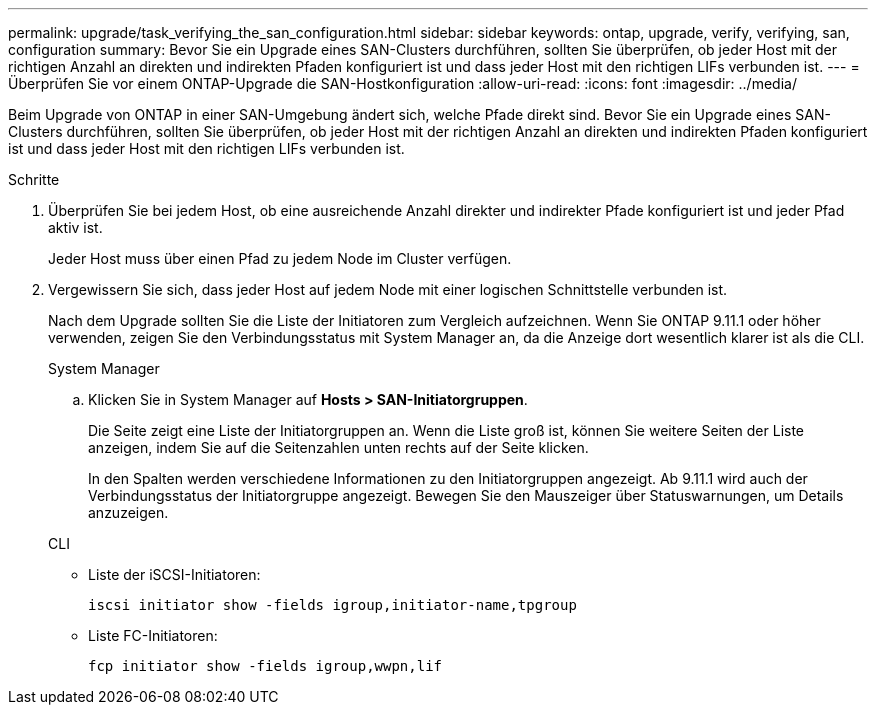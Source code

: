 ---
permalink: upgrade/task_verifying_the_san_configuration.html 
sidebar: sidebar 
keywords: ontap, upgrade, verify, verifying, san, configuration 
summary: Bevor Sie ein Upgrade eines SAN-Clusters durchführen, sollten Sie überprüfen, ob jeder Host mit der richtigen Anzahl an direkten und indirekten Pfaden konfiguriert ist und dass jeder Host mit den richtigen LIFs verbunden ist. 
---
= Überprüfen Sie vor einem ONTAP-Upgrade die SAN-Hostkonfiguration
:allow-uri-read: 
:icons: font
:imagesdir: ../media/


[role="lead"]
Beim Upgrade von ONTAP in einer SAN-Umgebung ändert sich, welche Pfade direkt sind. Bevor Sie ein Upgrade eines SAN-Clusters durchführen, sollten Sie überprüfen, ob jeder Host mit der richtigen Anzahl an direkten und indirekten Pfaden konfiguriert ist und dass jeder Host mit den richtigen LIFs verbunden ist.

.Schritte
. Überprüfen Sie bei jedem Host, ob eine ausreichende Anzahl direkter und indirekter Pfade konfiguriert ist und jeder Pfad aktiv ist.
+
Jeder Host muss über einen Pfad zu jedem Node im Cluster verfügen.

. Vergewissern Sie sich, dass jeder Host auf jedem Node mit einer logischen Schnittstelle verbunden ist.
+
Nach dem Upgrade sollten Sie die Liste der Initiatoren zum Vergleich aufzeichnen. Wenn Sie ONTAP 9.11.1 oder höher verwenden, zeigen Sie den Verbindungsstatus mit System Manager an, da die Anzeige dort wesentlich klarer ist als die CLI.

+
[role="tabbed-block"]
====
.System Manager
--
.. Klicken Sie in System Manager auf *Hosts > SAN-Initiatorgruppen*.
+
Die Seite zeigt eine Liste der Initiatorgruppen an. Wenn die Liste groß ist, können Sie weitere Seiten der Liste anzeigen, indem Sie auf die Seitenzahlen unten rechts auf der Seite klicken.

+
In den Spalten werden verschiedene Informationen zu den Initiatorgruppen angezeigt. Ab 9.11.1 wird auch der Verbindungsstatus der Initiatorgruppe angezeigt. Bewegen Sie den Mauszeiger über Statuswarnungen, um Details anzuzeigen.



--
.CLI
--
** Liste der iSCSI-Initiatoren:
+
[source, cli]
----
iscsi initiator show -fields igroup,initiator-name,tpgroup
----
** Liste FC-Initiatoren:
+
[source, cli]
----
fcp initiator show -fields igroup,wwpn,lif
----


--
====

